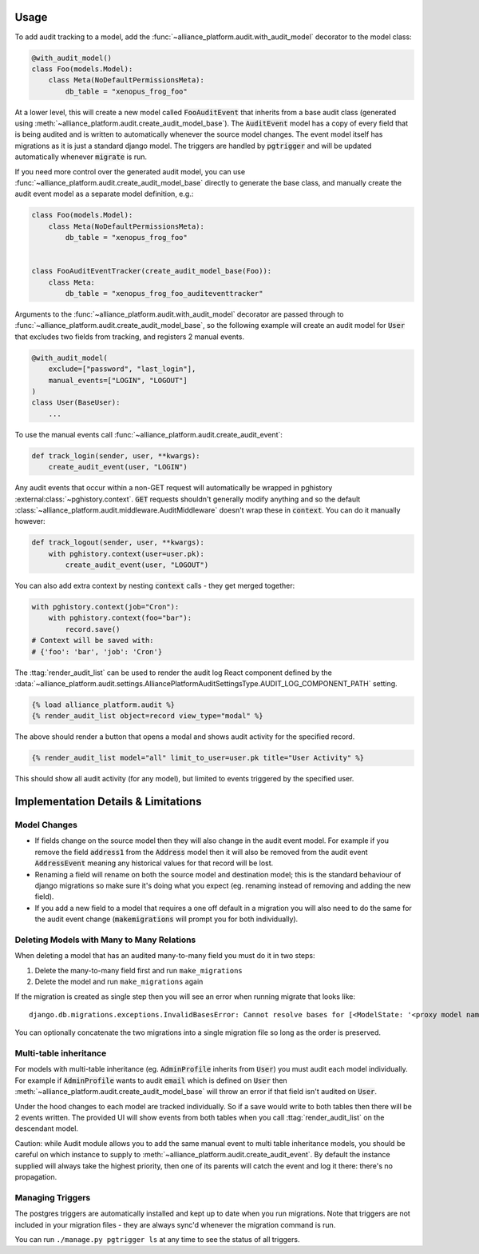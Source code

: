 Usage
#####

To add audit tracking to a model, add the :func:`~alliance_platform.audit.with_audit_model` decorator to the model class:

.. code-block:: python

    @with_audit_model()
    class Foo(models.Model):
        class Meta(NoDefaultPermissionsMeta):
            db_table = "xenopus_frog_foo"

At a lower level, this will create a new model called :code:`FooAuditEvent` that inherits from a base audit class
(generated using :meth:`~alliance_platform.audit.create_audit_model_base`). The :code:`AuditEvent` model has a copy of
every field that is being audited and is written to automatically whenever the source model changes.
The event model itself has migrations as it is just a standard django model. The triggers are handled
by :code:`pgtrigger` and will be updated automatically whenever :code:`migrate` is run.

If you need more control over the generated audit model, you can use
:func:`~alliance_platform.audit.create_audit_model_base` directly to generate the base class, and manually create the
audit event model as a separate model definition, e.g.:

.. code-block:: python

    class Foo(models.Model):
        class Meta(NoDefaultPermissionsMeta):
            db_table = "xenopus_frog_foo"


    class FooAuditEventTracker(create_audit_model_base(Foo)):
        class Meta:
            db_table = "xenopus_frog_foo_auditeventtracker"


Arguments to the :func:`~alliance_platform.audit.with_audit_model` decorator are passed through to
:func:`~alliance_platform.audit.create_audit_model_base`, so the following example will create an
audit model for :code:`User` that excludes two fields from tracking, and registers 2 manual events.

.. code-block:: python

    @with_audit_model(
        exclude=["password", "last_login"],
        manual_events=["LOGIN", "LOGOUT"]
    )
    class User(BaseUser):
        ...

To use the manual events call :func:`~alliance_platform.audit.create_audit_event`:

.. code-block:: python

    def track_login(sender, user, **kwargs):
        create_audit_event(user, "LOGIN")

Any audit events that occur within a non-GET request will automatically be wrapped in pghistory :external:class:`~pghistory.context`. :code:`GET`
requests shouldn't generally modify anything and so the default :class:`~alliance_platform.audit.middleware.AuditMiddleware` doesn't
wrap these in :code:`context`. You can do it manually however:

.. code-block:: python

    def track_logout(sender, user, **kwargs):
        with pghistory.context(user=user.pk):
            create_audit_event(user, "LOGOUT")

You can also add extra context by nesting :code:`context` calls - they get merged together:

.. code-block:: python

    with pghistory.context(job="Cron"):
        with pghistory.context(foo="bar"):
            record.save()
    # Context will be saved with:
    # {'foo': 'bar', 'job': 'Cron'}

The :ttag:`render_audit_list` can be used to render the audit log React
component defined by the :data:`~alliance_platform.audit.settings.AlliancePlatformAuditSettingsType.AUDIT_LOG_COMPONENT_PATH` setting.

.. code-block:: html

    {% load alliance_platform.audit %}
    {% render_audit_list object=record view_type="modal" %}

The above should render a button that opens a modal and shows audit activity for the specified record.

.. code-block:: html

    {% render_audit_list model="all" limit_to_user=user.pk title="User Activity" %}

This should show all audit activity (for any model), but limited to events triggered by the specified user.

Implementation Details & Limitations
####################################

Model Changes
=============

* If fields change on the source model then they will also change in the audit event model. For example if you remove the field :code:`address1` from the :code:`Address` model then it will also be removed from the audit event :code:`AddressEvent` meaning any historical values for that record will be lost.
* Renaming a field will rename on both the source model and destination model; this is the standard behaviour of django migrations so make sure it's doing what you expect (eg. renaming instead of removing and adding the new field).
* If you add a new field to a model that requires a one off default in a migration you will also need to do the same for the audit event change (:code:`makemigrations` will prompt you for both individually).

Deleting Models with Many to Many Relations
===========================================

When deleting a model that has an audited many-to-many field you must do it in two steps:

1) Delete the many-to-many field first and run ``make_migrations``
2) Delete the model and run ``make_migrations`` again

If the migration is created as single step then you will see an error when running migrate that looks like::

    django.db.migrations.exceptions.InvalidBasesError: Cannot resolve bases for [<ModelState: '<proxy model name>'>]

You can optionally concatenate the two migrations into a single migration file so long as the order is
preserved.

Multi-table inheritance
=======================

For models with multi-table inheritance (eg. :code:`AdminProfile` inherits from :code:`User`) you must audit each model
individually. For example if :code:`AdminProfile` wants to audit :code:`email` which is defined on :code:`User` then
:meth:`~alliance_platform.audit.create_audit_model_base` will throw an error if that field isn't audited on :code:`User`.

Under the hood changes to each model are tracked individually. So if a save would write to both tables then there will
be 2 events written. The provided UI will show events from both tables when you call :ttag:`render_audit_list`
on the descendant model.

Caution: while Audit module allows you to add the same manual event to multi table inheritance models, you should be
careful on which instance to supply to :meth:`~alliance_platform.audit.create_audit_event`. By default the instance supplied will always take the highest
priority, then one of its parents will catch the event and log it there: there's no propagation.

Managing Triggers
=================

The postgres triggers are automatically installed and kept up to date when you run migrations. Note that triggers
are not included in your migration files - they are always sync'd whenever the migration command is run.

You can run ``./manage.py pgtrigger ls`` at any time to see the status of all triggers.
